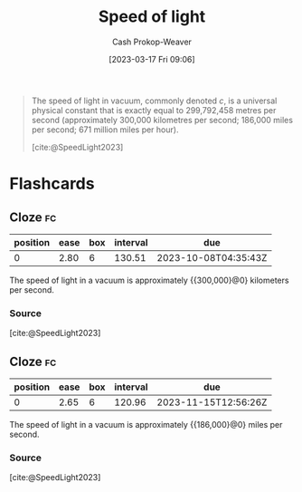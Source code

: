 :PROPERTIES:
:ID:       e20ac0c6-f1ba-420d-9afb-c9f031264a2b
:ROAM_REFS: [cite:@SpeedLight2023]
:LAST_MODIFIED: [2023-07-17 Mon 06:54]
:END:
#+title: Speed of light
#+hugo_custom_front_matter: :slug "e20ac0c6-f1ba-420d-9afb-c9f031264a2b"
#+author: Cash Prokop-Weaver
#+date: [2023-03-17 Fri 09:06]
#+filetags: :concept:

#+begin_quote
The speed of light in vacuum, commonly denoted $c$, is a universal physical constant that is exactly equal to 299,792,458 metres per second (approximately 300,000 kilometres per second; 186,000 miles per second; 671 million miles per hour).

[cite:@SpeedLight2023]
#+end_quote
#+print_bibliography:
* Flashcards
** Cloze :fc:
:PROPERTIES:
:CREATED: [2023-03-17 Fri 09:07]
:FC_CREATED: 2023-03-17T16:08:19Z
:FC_TYPE:  cloze
:ID:       da7a9cf9-27b9-42b3-9060-868ad343719f
:FC_CLOZE_MAX: 0
:FC_CLOZE_TYPE: deletion
:END:
:REVIEW_DATA:
| position | ease | box | interval | due                  |
|----------+------+-----+----------+----------------------|
|        0 | 2.80 |   6 |   130.51 | 2023-10-08T04:35:43Z |
:END:

The speed of light in a vacuum is approximately {{300,000}@0} kilometers per second.

*** Source
[cite:@SpeedLight2023]
** Cloze :fc:
:PROPERTIES:
:CREATED: [2023-03-18 Sat 06:34]
:FC_CREATED: 2023-03-18T13:34:57Z
:FC_TYPE:  cloze
:ID:       d5eb2dd0-1ddc-4b8d-ae64-a23ae90828fe
:FC_CLOZE_MAX: 0
:FC_CLOZE_TYPE: deletion
:END:
:REVIEW_DATA:
| position | ease | box | interval | due                  |
|----------+------+-----+----------+----------------------|
|        0 | 2.65 |   6 |   120.96 | 2023-11-15T12:56:26Z |
:END:

The speed of light in a vacuum is approximately {{186,000}@0} miles per second.

*** Source
[cite:@SpeedLight2023]
#+print_bibliography: